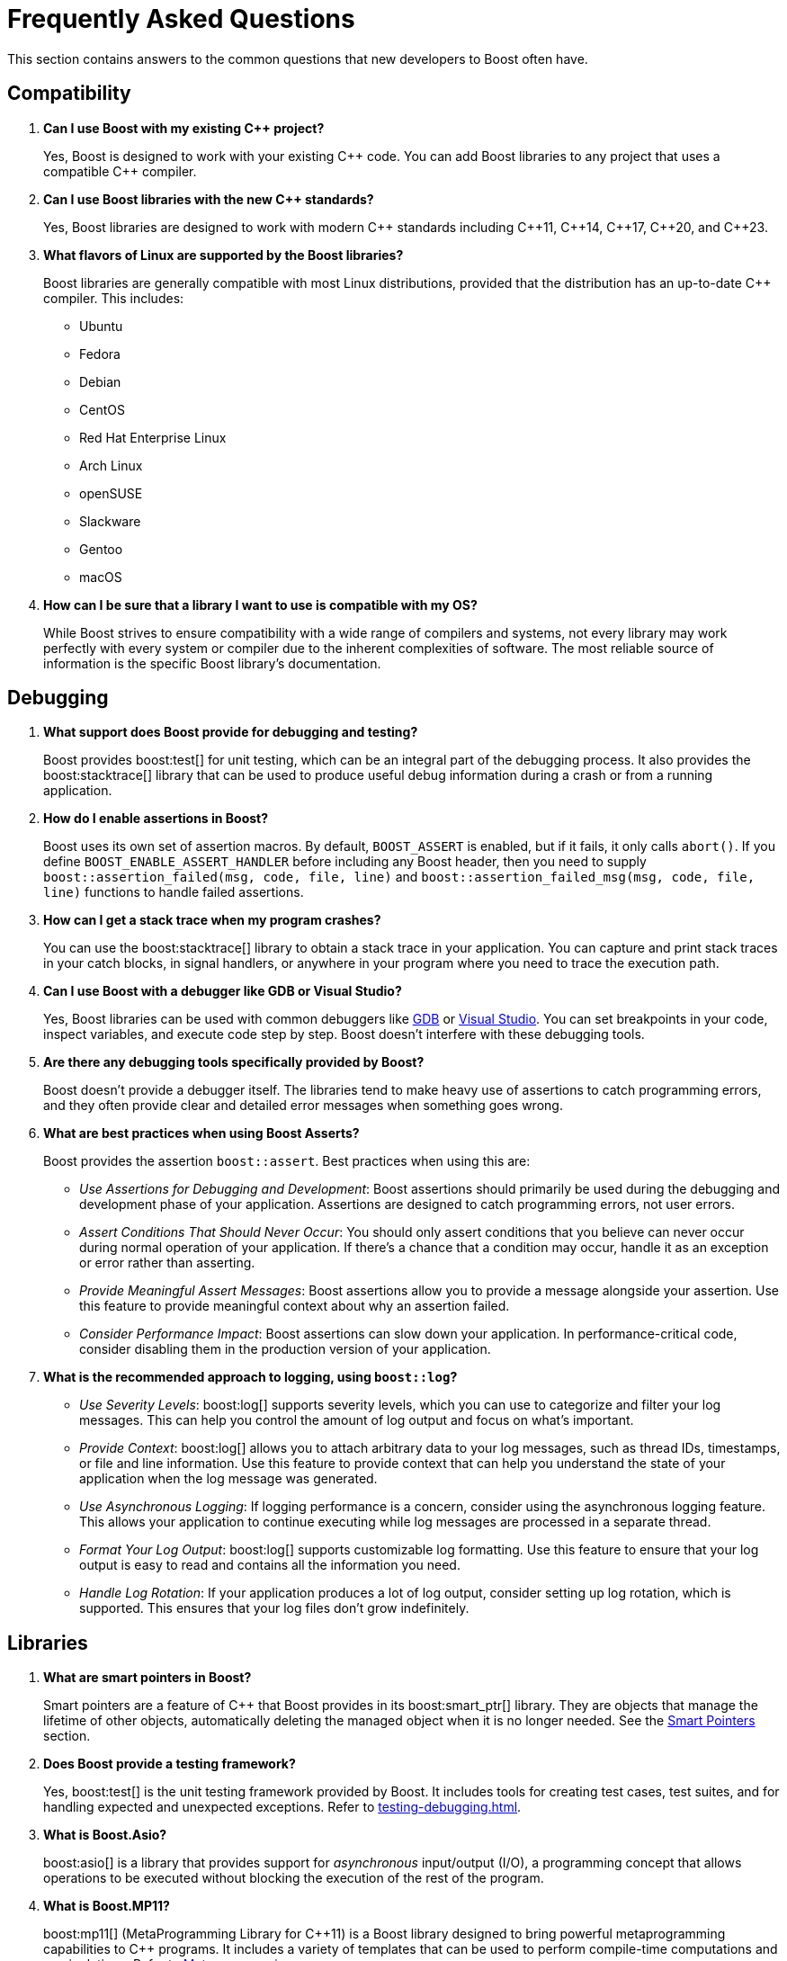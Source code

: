 ////
Copyright (c) 2024 The C++ Alliance, Inc. (https://cppalliance.org)

Distributed under the Boost Software License, Version 1.0. (See accompanying
file LICENSE_1_0.txt or copy at http://www.boost.org/LICENSE_1_0.txt)

Official repository: https://github.com/boostorg/website-v2-docs
////
= Frequently Asked Questions
:navtitle: FAQ

This section contains answers to the common questions that new developers to Boost often have.

== Compatibility

. *Can I use Boost with my existing pass:[C++] project?*

+
Yes, Boost is designed to work with your existing pass:[C++] code. You can add Boost libraries to any project that uses a compatible pass:[C++] compiler.

. *Can I use Boost libraries with the new pass:[C++] standards?*

+
Yes, Boost libraries are designed to work with modern pass:[C++] standards including pass:[C++11], pass:[C++14], pass:[C++17], pass:[C++20], and pass:[C++23].

. *What flavors of Linux are supported by the Boost libraries?*
+
Boost libraries are generally compatible with most Linux distributions, provided that the distribution has an up-to-date pass:[C++] compiler. This includes:
+
* Ubuntu
* Fedora
* Debian
* CentOS
* Red Hat Enterprise Linux
* Arch Linux
* openSUSE
* Slackware
* Gentoo
* macOS

. *How can I be sure that a library I want to use is compatible with my OS?*
+
While Boost strives to ensure compatibility with a wide range of compilers and systems, not every library may work perfectly with every system or compiler due to the inherent complexities of software. The most reliable source of information is the specific Boost library's documentation.

== Debugging

. *What support does Boost provide for debugging and testing?*
+
Boost provides boost:test[] for unit testing, which can be an integral part of the debugging process. It also provides the boost:stacktrace[] library that can be used to produce useful debug information during a crash or from a running application.

. *How do I enable assertions in Boost?*
+
Boost uses its own set of assertion macros. By default, `BOOST_ASSERT` is enabled, but if it fails, it only calls `abort()`. If you define `BOOST_ENABLE_ASSERT_HANDLER` before including any Boost header, then you need to supply `boost::assertion_failed(msg, code, file, line)` and `boost::assertion_failed_msg(msg, code, file, line)` functions to handle failed assertions.

. *How can I get a stack trace when my program crashes?*
+
You can use the boost:stacktrace[] library to obtain a stack trace in your application. You can capture and print stack traces in your catch blocks, in signal handlers, or anywhere in your program where you need to trace the execution path.

. *Can I use Boost with a debugger like GDB or Visual Studio?*
+
Yes, Boost libraries can be used with common debuggers like https://sourceware.org/gdb/[GDB] or https://visualstudio.microsoft.com/downloads/[Visual Studio]. You can set breakpoints in your code, inspect variables, and execute code step by step. Boost doesn't interfere with these debugging tools.

. *Are there any debugging tools specifically provided by Boost?*
+
Boost doesn't provide a debugger itself. The libraries tend to make heavy use of assertions to catch programming errors, and they often provide clear and detailed error messages when something goes wrong.

. *What are best practices when using Boost Asserts?*
+
Boost provides the assertion `boost::assert`. Best practices when using this are:

+
[disc]
* _Use Assertions for Debugging and Development_: Boost assertions should primarily be used during the debugging and development phase of your application. Assertions are designed to catch programming errors, not user errors.

* _Assert Conditions That Should Never Occur_: You should only assert conditions that you believe can never occur during normal operation of your application. If there's a chance that a condition may occur, handle it as an exception or error rather than asserting.

* _Provide Meaningful Assert Messages_: Boost assertions allow you to provide a message alongside your assertion. Use this feature to provide meaningful context about why an assertion failed.

* _Consider Performance Impact_: Boost assertions can slow down your application. In performance-critical code, consider disabling them in the production version of your application.

. *What is the recommended approach to logging, using `boost::log`?*
+
[disc]
* _Use Severity Levels_: boost:log[] supports severity levels, which you can use to categorize and filter your log messages. This can help you control the amount of log output and focus on what's important.

* _Provide Context_: boost:log[] allows you to attach arbitrary data to your log messages, such as thread IDs, timestamps, or file and line information. Use this feature to provide context that can help you understand the state of your application when the log message was generated.

* _Use Asynchronous Logging_: If logging performance is a concern, consider using the asynchronous logging feature. This allows your application to continue executing while log messages are processed in a separate thread.

* _Format Your Log Output_: boost:log[] supports customizable log formatting. Use this feature to ensure that your log output is easy to read and contains all the information you need.

* _Handle Log Rotation_: If your application produces a lot of log output, consider setting up log rotation, which is supported. This ensures that your log files don't grow indefinitely.

== Libraries

. *What are smart pointers in Boost?*
+
Smart pointers are a feature of pass:[C++] that Boost provides in its boost:smart_ptr[] library. They are objects that manage the lifetime of other objects, automatically deleting the managed object when it is no longer needed. See the <<Smart Pointers>> section.

. *Does Boost provide a testing framework?*
+
Yes, boost:test[] is the unit testing framework provided by Boost. It includes tools for creating test cases, test suites, and for handling expected and unexpected exceptions. Refer to xref:testing-debugging.adoc[].

. *What is Boost.Asio?*
+
boost:asio[] is a library that provides support for _asynchronous_ input/output (I/O), a programming concept that allows operations to be executed without blocking the execution of the rest of the program.

. *What is Boost.MP11?*
+
boost:mp11[] (MetaProgramming Library for pass:[C++]11) is a Boost library designed to bring powerful metaprogramming capabilities to pass:[C++] programs. It includes a variety of templates that can be used to perform compile-time computations and manipulations. Refer to <<Metaprogramming>>.

. *Does Boost provide a library for threading?*
+
Yes, boost:thread[] provides a pass:[C++] interface for creating and managing threads, as well as primitives for synchronization and inter-thread communication. In addition, boost:atomic[] provides atomic operations and memory ordering primitives for working with shared data in multi-threaded environments. boost:lockfree[] provides lock-free data structures and algorithms for concurrent programming, allowing multiple threads to access shared data concurrently without explicit synchronization using locks or mutexes. For a lighter approach to multi-threading, consider boost:fiber[]. Fibers offer a high-level threading abstraction that allows developers to write asynchronous, non-blocking code with minimal overhead compared to traditional kernel threads. 

. *What is the Boost Spirit library?*
+
boost:spirit[] is a library for building recursive-descent parsers directly in pass:[C++]. It uses template metaprogramming techniques to generate parsing code at compile time. Refer to <<Metaprogramming>>.

. *I like algorithms, can you pique my interest with some Boost libraries that support complex algorithms?* 
+
Boost libraries offer a wide range of algorithmic and data structure support. Here are five libraries that you might find interesting:

+
* boost:graph[]: This library provides a way to represent and manipulate graphs. It includes algorithms for breadth-first search, depth-first search, https://en.wikipedia.org/wiki/Dijkstra%27s_algorithm[Dijkstra's shortest paths], https://en.wikipedia.org/wiki/Kruskal%27s_algorithm[Kruskal's minimum spanning tree], and much more.

* boost:geometry[]: This library includes algorithms and data structures for working with geometric objects. It includes support for spatial indexing, geometric algorithms (like area calculation, distance calculation, intersections, etc.), and data structures to represent points, polygons, and other geometric objects.

* boost:multiprecision[]: If you need to perform computations with large or precise numbers, this library can help. It provides classes for arbitrary precision arithmetic, which can be much larger or more precise than the built-in types.

* boost:compute[]: This library provides a pass:[C++] interface to multi-core CPU and GPGPU (General Purpose GPU) computing platforms based on OpenCL. It includes algorithms for sorting, searching, and other operations, as well as containers like vectors and deques.

* boost:spirit[]: If you're interested in parsing or generating text, this library includes powerful tools based on formal grammar rules. It's great for building compilers, interpreters, or other tools that need to understand complex text formats.

. *I am tasked with building a real-time simulation of vehicles in pass:[C++]. What Boost libraries might give me the performance I need for real-time work, and support a simulation?*
+
Refer to xref:task-simulation.adoc[].

== Licensing 

. *What is the license for Boost libraries?*
+
The Boost libraries are licensed under the Boost Software License, a permissive free software license that allows you to use, modify, and distribute the software under minimal restrictions. Refer to xref:bsl.adoc[].

== Metaprogramming

. *What is metaprogramming in the context of Boost pass:[C++]?*
+
Metaprogramming is a technique of programming that involves generating and manipulating programs. In the context of Boost and pass:[C++], metaprogramming often refers to _template metaprogramming_, which uses templates to perform computations at compile-time.

. *What is Boost.MP11?*
+
boost:mp11[] is a Boost library designed for metaprogramming using pass:[C++]11. It provides a set of templates and types for compile-time computations and manipulations, effectively extending the pass:[C++] template mechanism.

. *What can I achieve with Boost.MP11?*
+
With boost:mp11[], you can perform computations and logic at compile-time, thus reducing runtime overhead. For example, you can manipulate types, perform iterations, make decisions, and do other computations during the compilation phase.

. *What is a `typelist` and how can I use it with Boost.MP11?*
+
A `typelist` is a compile-time container of types. It's a fundamental concept in pass:[C++] template metaprogramming where operations are done at compile time rather than runtime, and types are manipulated in the same way that values are manipulated in regular programming.
+
In the context of the boost:mp11[] library, a `typelist` is a template class that takes a variadic list of type parameters. Here's an example:
+
[source,cpp]
----
#include <boost/mp11/list.hpp>

using my_typelist = boost::mp11::mp_list<int, float, double>;
----
+
In this example, `my_typelist` is a `typelist` containing the types `int`, `float`, and `double`. Once you have a `typelist`, you can manipulate it using the metaprogramming functions provided by the library. For example:
+
[source,cpp]
----
#include <boost/mp11/list.hpp>
#include <boost/mp11/algorithm.hpp>

using my_typelist = boost::mp11::mp_list<int, float, double>;

// Get the number of types in the list
constexpr std::size_t size = boost::mp11::mp_size<my_typelist>::value;

// Check if a type is in the list
constexpr bool contains_double = boost::mp11::mp_contains<my_typelist, double>::value;

// Add a type to the list
using extended_typelist = boost::mp11::mp_push_back<my_typelist, char>;

// Get the second type in the list
using second_type = boost::mp11::mp_at_c<my_typelist, 1>;
----
+
In these examples, `mp_size` is used to get the number of types in the list, `mp_contains` checks if a type is in the list, `mp_push_back` adds a type to the list, and `mp_at_c` retrieves a type at a specific index in the list. All these operations are done at compile time.

. *What are some limitations or challenges of metaprogramming with Boost.MP11?*
+
Metaprogramming with boost:mp11[] can lead to complex and difficult-to-understand code, especially for programmers unfamiliar with the technique. Compile errors can be particularly cryptic due to the way templates are processed. Additionally, heavy use of templates can lead to longer compile times.
+
Other challenges include lack of runtime flexibility, as decisions are made at compile time. And perhaps issues with portability can occur (say, between compilers) as metaprogramming pushes the boundaries of a computer language to its limits.

NOTE: boost:mp11[] supersedes the earlier boost:mpl[] and boost:preprocessor[] libraries.

== Modular Boost

. *What is meant by "Modular Boost"?*
+
Technically, Modular Boost consists of the Boost super-project and separate projects for each individual library in Boost. In terms of Git, the Boost super-project treats the individual libraries as submodules. Currently (early 2024) when the Boost libraries are downloaded and installed, the build organization does _not_ match the modular arrangement of the Git super-project. This is largely a legacy issue, and there are advantages to the build layout matching the super-project layout. This concept, and the effort behind it, is known as "Modular Boost".
+
Refer to the xref:contributor-guide:ROOT:superproject/overview.adoc[] topic (in the xref:contributor-guide:ROOT:index.adoc[]) for a full description of the super-project.

. *Will a Modular Boost affect the thrice-yearly Boost Release?*
+
No. The collection of libraries is still a single release, and there are no plans to change the release cadence.

. *Will this require that the current Boost source structure is changed?*
+
Yes. Unfortunately there is one restriction that adhering to a modular Boost requires - there can be no sub-libraries. That is, we can't support having libraries in the `root/libs/<group name>/<library>` format. All libraries must be single libraries under the `root/libs` directory. There's only a handful of libraries that currently do not conform to this already (notably the `root/libs/numeric/<name>` group of libraries).

. *Why do we want a Modular Boost?*
+
It's easier on everyone if we adopt a flat hierarchy. The user will experience a consistent process no matter which libraries they want to use. Similarly for contributors, the creation process will be consistent. Also, tools can be written that can parse and analyze libraries without an awkward range of exceptions. This includes tools written by Boost contributors. For example, the tools that are used to determine library dependencies. And any tool that a user might want to write for their own, or shared, use.

+
Other advantages of a modular format include:
+
* Users of Boost can now choose to include only the specific modules they need for their project, rather than downloading and building the entire Boost framework. This can significantly reduce the size of the codebase and dependencies in a project, leading to faster compilation times and reduced resource usage.
+
* Individual modules can be updated and released on their own schedule, independent of the rest of the libraries. This allows for quicker updates and bug fixes to individual libraries without waiting for a full release.
+
* The structure aligns well with package managers like https://conan.io/[Conan], https://vcpkg.io/en/[vcpkg], or https://bazel.build/about[Bazel], making it easier to manage Boost libraries within larger projects. Users can specify exactly which Boost libraries they need, and the package manager handles the inclusion and versioning.

. *Will the proposed changes be backwards-compatible from the user's perspective. In particular, the public header inclusion paths will still be <boost/numeric/<name>.hpp> rather than, say, <boost/numeric-conversion/<name>.hpp>, correct?*
+
Correct - backwards-compatibility should be maintained.

. *When will Modular Boost be available to users?*
+
An exact timeline requires issues to be resolved, though later in 2024 is the current plan-of-record.

== Releases

. *How do I download the latest libraries?*
+
Go to https://www.boost.org/users/download/[Boost Downloads].

. *What do the Boost version numbers mean?*
+
The scheme is x.y.z, where x is incremented only for massive changes, such as a reorganization of many libraries, y is incremented whenever a new library is added, and z is incremented for maintenance releases. y and z are reset to 0 if the value to the left changes

. *Is there a formal relationship between Boost.org and the pass:[C++] Standards Committee?*
+
No, although there is a strong informal relationship in that many members of the committee participate in Boost, and the people who started Boost were all committee members.

. *Will the Boost.org libraries become part of the next pass:[C++] Standard?*
+
Some might, but that is up to the standards committee. Committee members who also participate in Boost will definitely be proposing at least some Boost libraries for standardization. Libraries which are "existing practice" are most likely to be accepted by the C++ committee for future standardization. Having a library accepted by Boost is one way to establish existing practice.

. *Is the Boost web site a commercial business?*
+
No. It is a non-profit.

. *Why do Boost headers have a .hpp suffix rather than .h or none at all?*
+
File extensions communicate the "type" of the file, both to humans and to computer programs. The '.h' extension is used for C header files, and therefore communicates the wrong thing about pass:[C++] header files. Using no extension communicates nothing and forces inspection of file contents to determine type. Using `.hpp` unambiguously identifies it as pass:[C++] header file, and works well in practice.

. *How do I contribute a library?*
+
Refer to the xref:contributor-guide:ROOT:index.adoc[]. Note that shareware libraries, commercial libraries, or libraries requiring restrictive licensing are all not acceptable. Your library must be provided free, with full source code, and have an acceptable license. There are other ways of contributing too, providing feedback, testing, submitting suggestions for new features and bug fixes, for example. There are no fees for submitting a library.


== Smart Pointers

. *What different types of smart pointers are there?*
+
The boost:smart_ptr[] library provides a set of smart pointers that helps in automatic and appropriate resource management. They are particularly useful for managing memory and provide a safer and more efficient way of handling dynamically allocated memory. The library provides the following types of smart pointers:
+
[disc]
* `boost::scoped_ptr`: A simple smart pointer for sole ownership of single objects that must be deleted. It's neither copyable nor movable. Deletion occurs automatically when the `scoped_ptr` goes out of scope.

* `boost::scoped_array`: Similar to `scoped_ptr`, but for arrays instead of single objects. Deletion occurs automatically when the `scoped_array` goes out of scope.

* `boost::shared_ptr`: A reference-counted smart pointer for single objects or arrays, which automatically deletes the object when the reference count reaches zero. Multiple `shared_ptr` can point to the same object, and the object is deleted when the last `shared_ptr` referencing it is destroyed.

* `boost::shared_array`: Similar to `shared_ptr`, but for arrays instead of single objects.

* `boost::weak_ptr`: A companion to `shared_ptr` that holds a non-owning ("weak") reference to an object that is managed by `shared_ptr`. It must be converted to `shared_ptr` in order to access the referenced object.

* `boost::intrusive_ptr`: A smart pointer that uses intrusive reference counting. Intrusive reference counting relies on the object to maintain the reference count, rather than the smart pointer. This can provide performance benefits in certain situations, but it requires additional support from the referenced objects.

* `boost::enable_shared_from_this`: Provides member function `shared_from_this`, which enables an object that's already managed by a `shared_ptr` to safely generate more `shared_ptr` instances that all share ownership of the same object.

* `boost::unique_ptr`: A smart pointer that retains exclusive ownership of an object through a pointer. It's similar to `std::unique_ptr` in the pass:[C++] Standard Library.

. *Can you give me a brief coding overview of how to use smart pointers efficiently?*
+
There are several types of smart pointers with different characteristics and use cases, so use them appropriately according to your program's requirements. Here are some common examples:

+
A `shared_ptr` is a reference-counting smart pointer, meaning it retains shared ownership of an object through a pointer. When the last `shared_ptr` to an object is destroyed, the pointed-to object is automatically deleted. For example:
+
[source,cpp]
----
#include <boost/shared_ptr.hpp>

void foo() {
    boost::shared_ptr<int> sp(new int(10));
    // Now 'sp' owns the 'int'.
    // When 'sp' is destroyed, the 'int' will be deleted.
}
----
+
Note that `shared_ptr` objects can be copied, meaning ownership of the memory can be shared among multiple pointers. The memory will be freed when the last remaining `shared_ptr` is destroyed. For example:
+
[source,cpp]
----
#include <boost/shared_ptr.hpp>

void foo() {
    boost::shared_ptr<int> sp1(new int(10));
    // Now 'sp1' owns the 'int'.
    boost::shared_ptr<int> sp2 = sp1;
    // Now 'sp1' and 'sp2' both own the same 'int'.
    // The 'int' will not be deleted until both 'sp1' and 'sp2' are destroyed.
}
----
+
A `weak_ptr` is a smart pointer that holds a non-owning ("weak") reference to an object managed by a `shared_ptr`. It must be converted to `shared_ptr` in order to access the object. For example:
+
[source,cpp]
----
#include <boost/shared_ptr.hpp>
#include <boost/weak_ptr.hpp>

void foo() {
    boost::shared_ptr<int> sp(new int(10));
    boost::weak_ptr<int> wp = sp;
    // 'wp' is a weak pointer to the 'int'.
    // If 'sp' is destroyed, 'wp' will be able to detect it.
}
----
+
A `unique_ptr` is a smart pointer that retains exclusive ownership of an object through a pointer. It's similar to `std::unique_ptr` in the pass:[C++] Standard Library. For example:
+
[source,cpp]
----
#include <boost/interprocess/smart_ptr/unique_ptr.hpp>

void foo() {
    boost::movelib::unique_ptr<int> up(new int(10));
    // Now 'up' owns the 'int'.
    // When 'up' is destroyed, the 'int' will be deleted.
}
----


== Templates

. *What are pass:[C++] templates?*
+
pass:[C++] templates are a powerful feature of the language that allows for generic programming. They enable the creation of functions or classes that can operate on different data types without having to duplicate code.

. *What are function templates in pass:[C++]?*
+
Function templates are functions that can be used with any data type. You define them using the keyword template followed by the template parameters. Function templates allow you to create a single function that can operate on different data types.

. *What is template specialization in pass:[C++]?*
+
Template specialization is a feature of pass:[C++] templates that allows you to define a different implementation of a template for a specific type or set of types. It can be used with both class and function templates.

. *What are the benefits and drawbacks of using templates in pass:[C++]?*
+
The benefits of using templates include code reusability, type safety, and the ability to use generic programming paradigms. The drawbacks include potentially increased compile times, difficult-to-understand error messages, and complexities associated with template metaprogramming.

. *How can I use templates to implement a generic sort function in pass:[C++]?*
+
Here's a simple example of how you might use a function template to implement a generic sort function:
+
[source,cpp]
----
template <typename T>
void sort(T* array, int size) {
    for(int i = 0; i < size; i++) {
        for(int j = i + 1; j < size; j++) {
            if(array[i] > array[j]) {
                T temp = array[i];
                array[i] = array[j];
                array[j] = temp;
            }
        }
    }
}
----
+
This function can now be used to sort arrays of any type (that supports the `<` and `>` operators), not just a specific type.

== See Also

* xref:contributor-guide:ROOT:contributors-faq.adoc[Contributor Guide FAQ]
* xref:explore-the-content.adoc[]
* xref:resources.adoc[]

